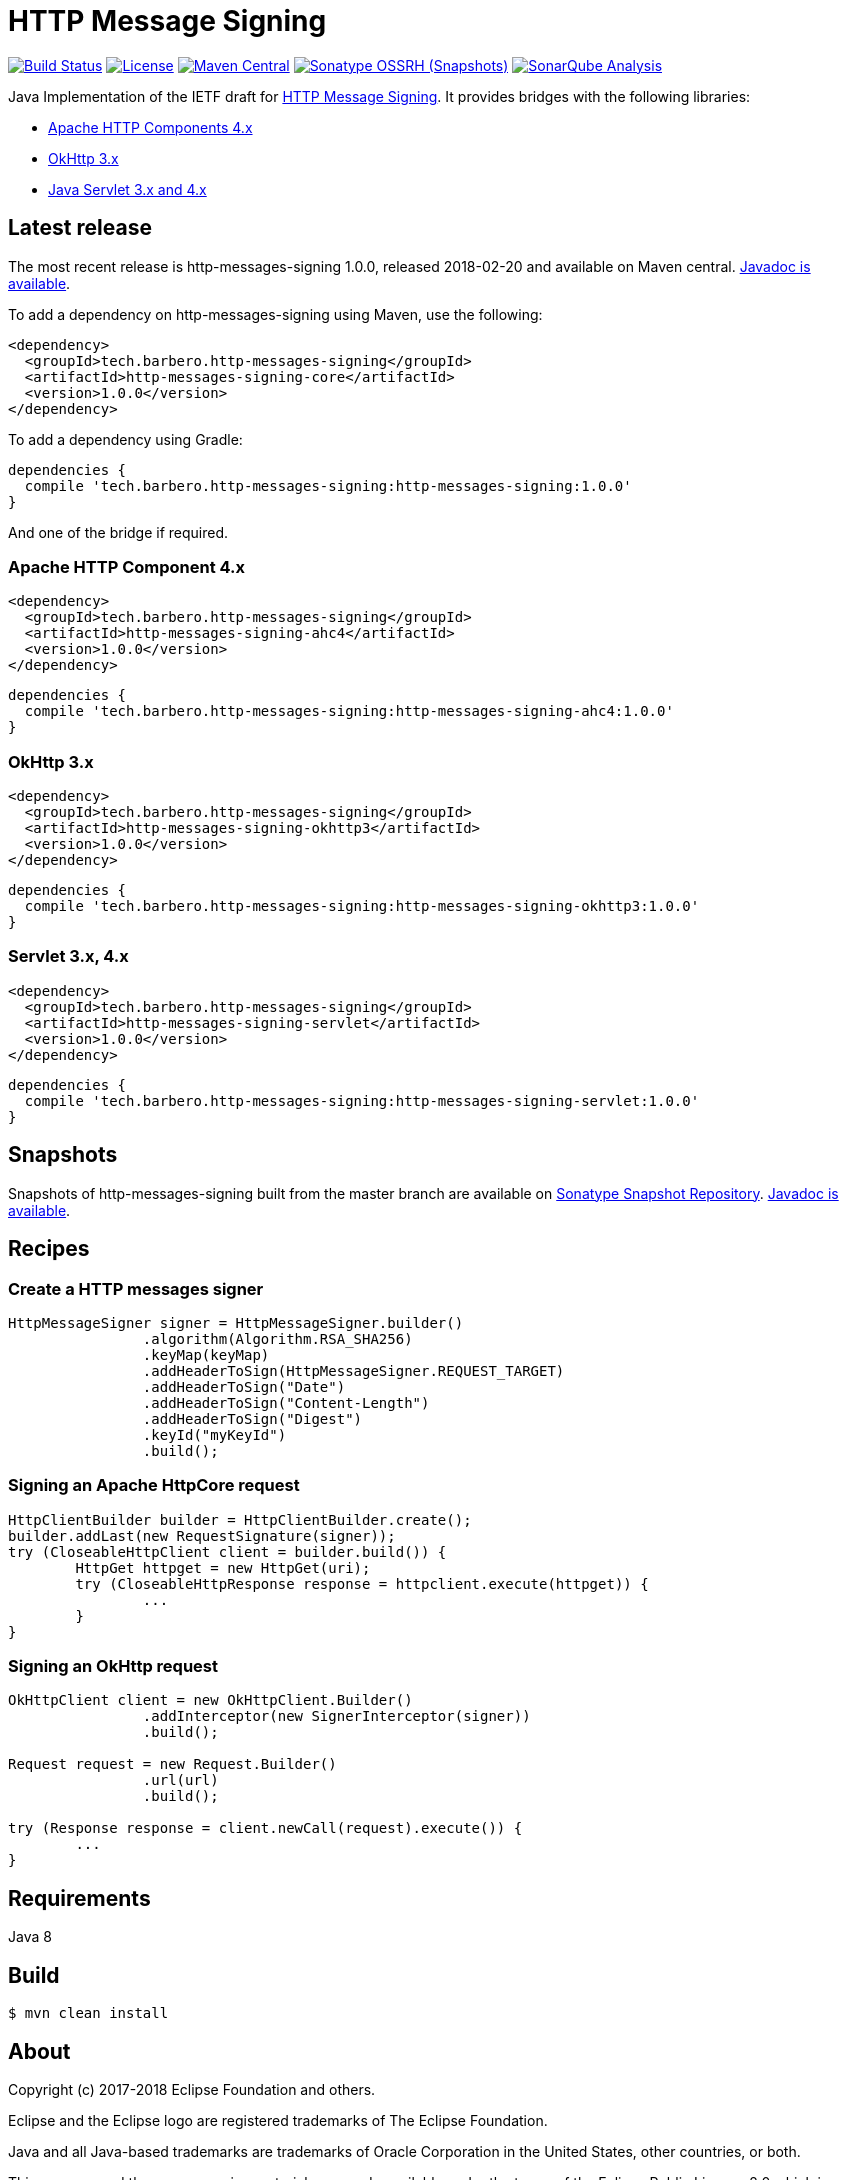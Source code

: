 = HTTP Message Signing

image:https://travis-ci.org/mbarbero/http-messages-signing.svg?branch=master["Build Status", link="https://travis-ci.org/mbarbero/http-messages-signing"]
image:https://img.shields.io/badge/license-EPL--2.0-blue.svg["License", link="https://opensource.org/licenses/EPL-2.0"]
image:https://img.shields.io/maven-central/v/tech.barbero.http-messages-signing/http-messages-signing-core.svg[Maven Central, link="https://repo1.maven.org/maven2/tech/barbero/http-messages-signing/"]
image:https://img.shields.io/nexus/s/https/oss.sonatype.org/tech.barbero.http-messages-signing/http-messages-signing-core.svg[Sonatype OSSRH (Snapshots), link="https://oss.sonatype.org/content/repositories/snapshots/tech/barbero/http-messages-signing/"]
image:https://sonarcloud.io/api/project_badges/measure?project=tech.barbero.http-messages-signing%3Ahttp-messages-signing-parent&metric=alert_status[SonarQube Analysis, link="https://sonarcloud.io/dashboard?id=tech.barbero.http-messages-signing%3Ahttp-messages-signing-parent"]

Java Implementation of the IETF draft for https://tools.ietf.org/html/draft-cavage-http-signatures-09[HTTP Message Signing]. It provides bridges with the following libraries:

* https://hc.apache.org[Apache HTTP Components 4.x]
* http://square.github.io/okhttp/[OkHttp 3.x]
* https://javaee.github.io/servlet-spec/[Java Servlet 3.x and 4.x]

== Latest release

The most recent release is http-messages-signing 1.0.0, released 2018-02-20 and available on Maven central. https://mbarbero.github.io/http-messages-signing/apidocs/1.0.0/[Javadoc is available].

To add a dependency on http-messages-signing using Maven, use the following:

[source,xml]
----
<dependency>
  <groupId>tech.barbero.http-messages-signing</groupId>
  <artifactId>http-messages-signing-core</artifactId>
  <version>1.0.0</version>
</dependency>
----

To add a dependency using Gradle:

[source,gradle]
----
dependencies {
  compile 'tech.barbero.http-messages-signing:http-messages-signing:1.0.0'
}
----

And one of the bridge if required.

=== Apache HTTP Component 4.x

[source,xml]
----
<dependency>
  <groupId>tech.barbero.http-messages-signing</groupId>
  <artifactId>http-messages-signing-ahc4</artifactId>
  <version>1.0.0</version>
</dependency>
----

[source,gradle]
----
dependencies {
  compile 'tech.barbero.http-messages-signing:http-messages-signing-ahc4:1.0.0'
}
----

=== OkHttp 3.x

[source,xml]
----
<dependency>
  <groupId>tech.barbero.http-messages-signing</groupId>
  <artifactId>http-messages-signing-okhttp3</artifactId>
  <version>1.0.0</version>
</dependency>
----

[source,gradle]
----
dependencies {
  compile 'tech.barbero.http-messages-signing:http-messages-signing-okhttp3:1.0.0'
}
----

=== Servlet 3.x, 4.x

[source,xml]
----
<dependency>
  <groupId>tech.barbero.http-messages-signing</groupId>
  <artifactId>http-messages-signing-servlet</artifactId>
  <version>1.0.0</version>
</dependency>
----

[source,gradle]
----
dependencies {
  compile 'tech.barbero.http-messages-signing:http-messages-signing-servlet:1.0.0'
}
----

== Snapshots

Snapshots of http-messages-signing built from the master branch are available on https://oss.sonatype.org/content/repositories/snapshots[Sonatype Snapshot Repository]. https://mbarbero.github.io/http-messages-signing/apidocs/1.0.1-SNAPSHOT/[Javadoc is available].

== Recipes

=== Create a HTTP messages signer

[source,java]
----
HttpMessageSigner signer = HttpMessageSigner.builder()
		.algorithm(Algorithm.RSA_SHA256)
		.keyMap(keyMap)
		.addHeaderToSign(HttpMessageSigner.REQUEST_TARGET)
		.addHeaderToSign("Date")
		.addHeaderToSign("Content-Length")
		.addHeaderToSign("Digest")
		.keyId("myKeyId")
		.build();
----

=== Signing an Apache HttpCore request 

[source,java]
----
HttpClientBuilder builder = HttpClientBuilder.create();
builder.addLast(new RequestSignature(signer));
try (CloseableHttpClient client = builder.build()) {
	HttpGet httpget = new HttpGet(uri);
	try (CloseableHttpResponse response = httpclient.execute(httpget)) {
		...
	}
}
----

=== Signing an OkHttp request

[source,java]
----
OkHttpClient client = new OkHttpClient.Builder()
		.addInterceptor(new SignerInterceptor(signer))
		.build();

Request request = new Request.Builder()
		.url(url)
		.build();

try (Response response = client.newCall(request).execute()) {
	...
}
----

== Requirements

Java 8

== Build

[source,sh]
----
$ mvn clean install
----

== About

Copyright (c) 2017-2018 Eclipse Foundation and others.

Eclipse and the Eclipse logo are registered trademarks of The Eclipse Foundation.

Java and all Java-based trademarks are trademarks of Oracle Corporation in the United States, other countries, or both.

This program and the accompanying materials are made available under the terms of the Eclipse Public License 2.0 which is available at https://www.eclipse.org/legal/epl-2.0/

Content may contain encryption software. The country in which you are currently may have restrictions on the import, possession, and use, and/or re-export to another country, of encryption software. BEFORE using any encryption software, please check the country’s laws, regulations and policies concerning the import, possession, or use, and re-export of encryption software, to see if this is permitted.
